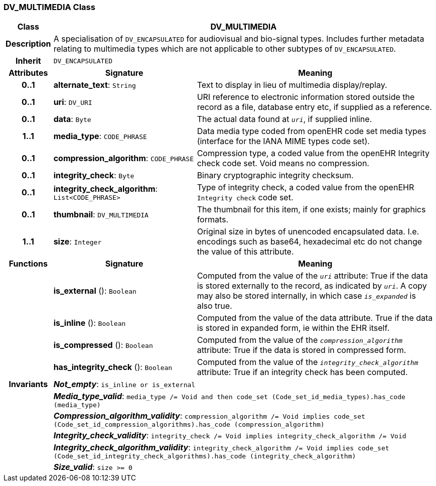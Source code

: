=== DV_MULTIMEDIA Class

[cols="^1,3,5"]
|===
h|*Class*
2+^h|*DV_MULTIMEDIA*

h|*Description*
2+a|A specialisation of `DV_ENCAPSULATED` for audiovisual and bio-signal types. Includes further metadata relating to multimedia types which are not applicable to other subtypes of `DV_ENCAPSULATED`.

h|*Inherit*
2+|`DV_ENCAPSULATED`

h|*Attributes*
^h|*Signature*
^h|*Meaning*

h|*0..1*
|*alternate_text*: `String`
a|Text to display in lieu of multimedia display/replay.

h|*0..1*
|*uri*: `DV_URI`
a|URI reference to electronic information stored outside the record as a file, database entry etc, if supplied as a reference.

h|*0..1*
|*data*: `Byte`
a|The actual data found at `_uri_`, if supplied inline.

h|*1..1*
|*media_type*: `CODE_PHRASE`
a|Data media type coded from openEHR code set  media types  (interface for the IANA MIME types code set).

h|*0..1*
|*compression_algorithm*: `CODE_PHRASE`
a|Compression type, a coded value from the openEHR Integrity check code set. Void means no compression.

h|*0..1*
|*integrity_check*: `Byte`
a|Binary cryptographic integrity checksum.

h|*0..1*
|*integrity_check_algorithm*: `List<CODE_PHRASE>`
a|Type of integrity check, a coded value from the openEHR `Integrity check` code set.

h|*0..1*
|*thumbnail*: `DV_MULTIMEDIA`
a|The thumbnail for this item, if one exists; mainly for graphics formats.

h|*1..1*
|*size*: `Integer`
a|Original size in bytes of unencoded encapsulated data. I.e. encodings such as base64, hexadecimal etc do not change the value of this attribute.
h|*Functions*
^h|*Signature*
^h|*Meaning*

h|
|*is_external* (): `Boolean`
a|Computed from the value of the `_uri_` attribute: True if  the data is stored externally to the record, as indicated by `_uri_`. A copy may also be stored internally, in which case `_is_expanded_` is also true.

h|
|*is_inline* (): `Boolean`
a|Computed from the value of the data attribute. True if  the  data is stored  in  expanded  form, ie within the EHR itself.

h|
|*is_compressed* (): `Boolean`
a|Computed from the value of the `_compression_algorithm_` attribute: True if  the  data is stored in compressed form.

h|
|*has_integrity_check* (): `Boolean`
a|Computed from the value of the `_integrity_check_algorithm_` attribute: True if an integrity check has been computed.

h|*Invariants*
2+a|*_Not_empty_*: `is_inline or is_external`

h|
2+a|*_Media_type_valid_*: `media_type /= Void and then code_set (Code_set_id_media_types).has_code (media_type)`

h|
2+a|*_Compression_algorithm_validity_*: `compression_algorithm /= Void implies code_set (Code_set_id_compression_algorithms).has_code (compression_algorithm)`

h|
2+a|*_Integrity_check_validity_*: `integrity_check /= Void implies integrity_check_algorithm /= Void`

h|
2+a|*_Integrity_check_algorithm_validity_*: `integrity_check_algorithm /= Void implies code_set (Code_set_id_integrity_check_algorithms).has_code (integrity_check_algorithm)`

h|
2+a|*_Size_valid_*: `size >= 0`
|===
